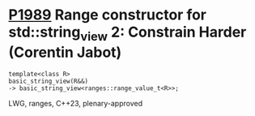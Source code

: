 * [[https://wg21.link/p1989][P1989]] Range constructor for std::string_view 2: Constrain Harder (Corentin Jabot)
:PROPERTIES:
:CUSTOM_ID: p1989-range-constructor-for-stdstring_view-2-constrain-harder-corentin-jabot
:END:
#+begin_src c++
template<class R>
basic_string_view(R&&)
-> basic_string_view<ranges::range_value_t<R>>;
#+end_src
LWG, ranges, C++23, plenary-approved

